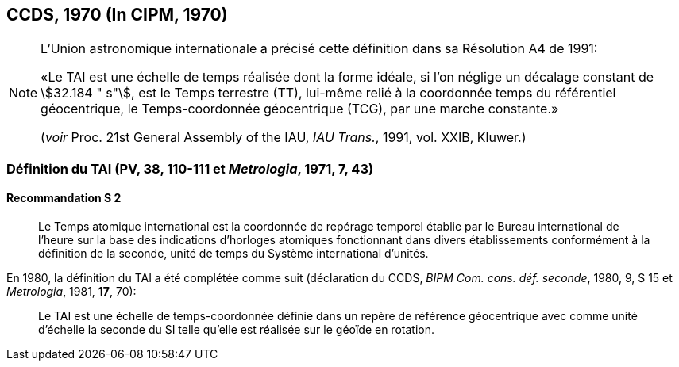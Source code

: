 [[ccds1970]]
== CCDS, 1970 (In CIPM, 1970)

[NOTE]
====
L’Union astronomique internationale a précisé
cette définition dans sa Résolution A4 de 1991:

«Le TAI est une échelle de temps réalisée dont la
forme idéale, si l’on néglige un décalage
constant de stem:[32.184 " s"], est le Temps terrestre (TT),
lui-même relié à la coordonnée temps du
référentiel géocentrique, le Temps-coordonnée
géocentrique (TCG), par une marche
constante.»

(_voir_ Proc. 21st General Assembly of the IAU, _IAU Trans._, 1991, vol. XXIB, Kluwer.)
====

[[ccds-tai-definition]]
=== Définition du TAI (PV, 38, 110-111 et _Metrologia_, 1971, 7, 43)

==== Recommandation S 2
____

Le Temps atomique international est la coordonnée de repérage temporel établie par le Bureau
international de l’heure sur la base des indications d’horloges atomiques fonctionnant dans
divers établissements conformément à la définition de la seconde, unité de temps du Système
international d’unités.
____

En 1980, la définition du TAI a été complétée comme suit (déclaration du CCDS, _BIPM Com.
cons. déf. seconde_, 1980, 9, S 15 et _Metrologia_, 1981, *17*, 70):

____
Le TAI est une échelle de temps-coordonnée définie dans un repère de référence géocentrique
avec comme unité d’échelle la seconde du SI telle qu’elle est réalisée sur le géoïde en rotation.
____
